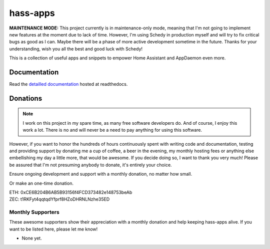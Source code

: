 hass-apps
=========

**MAINTENANCE MODE:**
This project currently is in maintenance-only mode, meaning that I'm not going to
implement new features at the moment due to lack of time.
However, I'm using Schedy in production myself and will try to fix critical bugs as
good as I can.
Maybe there will be a phase of more active development sometime in the future.
Thanks for your understanding, wish you all the best and good luck with Schedy!

This is a collection of useful apps and snippets to empower Home Assistant
and AppDaemon even more.


Documentation
-------------

Read the `detailled documentation
<https://hass-apps.readthedocs.io/en/stable/>`_ hosted at readthedocs.


Donations
---------

.. note::

   I work on this project in my spare time, as many free software
   developers do. And of course, I enjoy this work a lot. There is no
   and will never be a need to pay anything for using this software.

However, if you want to honor the hundreds of hours continuously spent
with writing code and documentation, testing and providing support by
donating me a cup of coffee, a beer in the evening, my monthly hosting
fees or anything else embellishing my day a little more, that would be
awesome. If you decide doing so, I want to thank you very much! Please
be assured that I'm not presuming anybody to donate, it's entirely
your choice.

|paypal-recurring| Ensure ongoing development and support with a monthly
donation, no matter how small.

.. |paypal-recurring| image:: https://www.paypalobjects.com/en_US/i/btn/btn_donateCC_LG.gif
   :target: https://www.paypal.com/cgi-bin/webscr?cmd=_s-xclick&hosted_button_id=PZPNNAJ93TVTQ&source=url

|paypal-once| Or make an one-time donation.

.. |paypal-once| image:: https://www.paypalobjects.com/en_US/i/btn/btn_donateCC_LG.gif
   :target: https://www.paypal.me/RSchindler

| ETH: 0xCE6B204B6AB5B93156f4FCD373482e148753beAb
| ZEC: t1RKFyt4qqtqdYfprf8HZoDHRNLNzhe35ED


Monthly Supporters
~~~~~~~~~~~~~~~~~~

These awesome supporters show their appreciation with a monthly donation
and help keeping hass-apps alive. If you want to be listed here, please
let me know!

* None yet.
